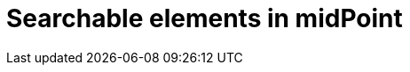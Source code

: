 = Searchable elements in midPoint
:page-nav-title: Searchable elements
:page-display-order: 400


//TODO - which elements can be searched